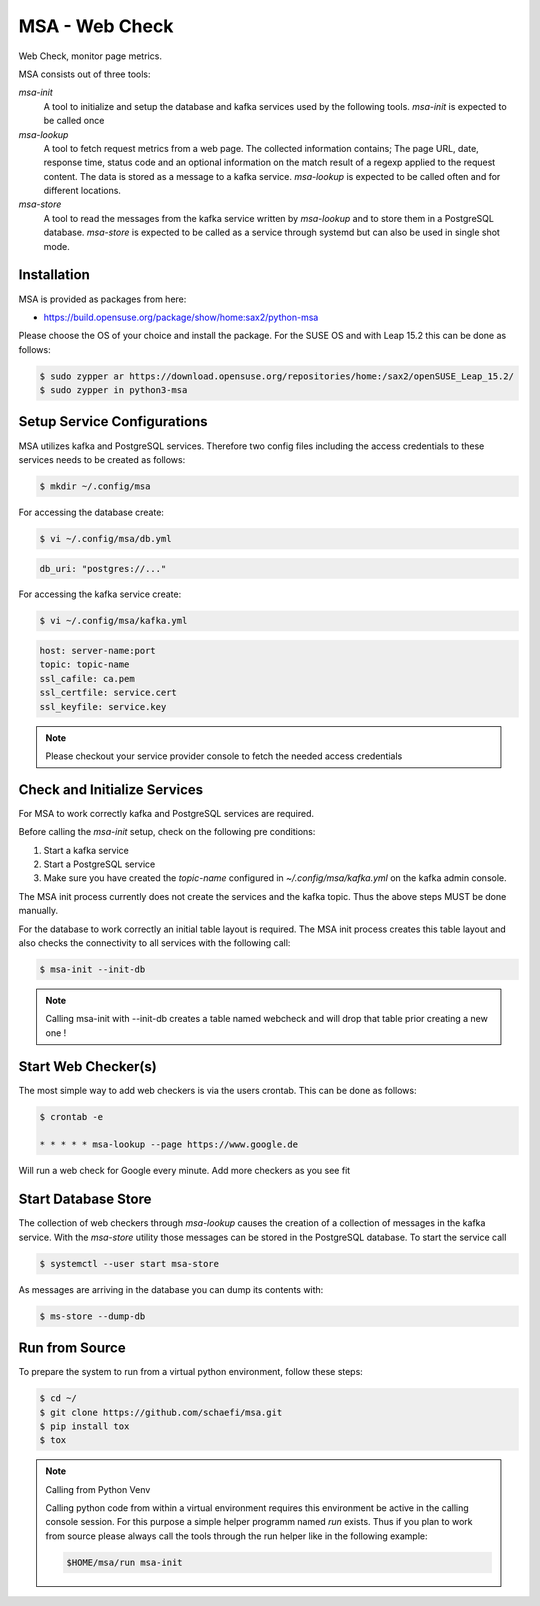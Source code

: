 MSA - Web Check
===============

.. |GitHub CI Action| image:: https://github.com/schaefi/msa/workflows/CILint/badge.svg
   :target: https://github.com/schaefi/msa/actions

|GitHub CI Action|

Web Check, monitor page metrics.

MSA consists out of three tools:

`msa-init`
  A tool to initialize and setup the database and kafka services
  used by the following tools. `msa-init` is expected to be called once

`msa-lookup`
  A tool to fetch request metrics from a web page. The collected
  information contains; The page URL, date, response time, status code
  and an optional information on the match result of a regexp applied
  to the request content. The data is stored as a message to a kafka
  service. `msa-lookup` is expected to be called often and for
  different locations.
 
`msa-store`
  A tool to read the messages from the kafka service written by `msa-lookup`
  and to store them in a PostgreSQL database. `msa-store` is expected
  to be called as a service through systemd but can also be used in
  single shot mode.

Installation
------------

MSA is provided as packages from here:

* https://build.opensuse.org/package/show/home:sax2/python-msa

Please choose the OS of your choice and install the package.
For the SUSE OS and with Leap 15.2 this can be done as follows:


.. code:: shell-session

   $ sudo zypper ar https://download.opensuse.org/repositories/home:/sax2/openSUSE_Leap_15.2/
   $ sudo zypper in python3-msa


Setup Service Configurations
----------------------------

MSA utilizes kafka and PostgreSQL services. Therefore two config
files including the access credentials to these services needs
to be created as follows:

.. code:: shell-session

   $ mkdir ~/.config/msa
   
For accessing the database create:

.. code:: shell-session

   $ vi ~/.config/msa/db.yml

.. code:: yaml

   db_uri: "postgres://..."

For accessing the kafka service create:

.. code:: shell-session

   $ vi ~/.config/msa/kafka.yml

.. code:: yaml

   host: server-name:port
   topic: topic-name
   ssl_cafile: ca.pem
   ssl_certfile: service.cert
   ssl_keyfile: service.key

.. note::

   Please checkout your service provider console to fetch
   the needed access credentials

Check and Initialize Services
-----------------------------

For MSA to work correctly kafka and PostgreSQL services are required.

Before calling the `msa-init` setup, check on the following pre conditions:

1. Start a kafka service
2. Start a PostgreSQL service
3. Make sure you have created the `topic-name` configured
   in `~/.config/msa/kafka.yml` on the kafka admin console.

The MSA init process currently does not create the services and the
kafka topic. Thus the above steps MUST be done manually.

For the database to work correctly an initial table layout is required.
The MSA init process creates this table layout and also checks the
connectivity to all services with the following call:

.. code:: shell-session

   $ msa-init --init-db

.. note::

   Calling msa-init with --init-db creates a table named webcheck
   and will drop that table prior creating a new one !

Start Web Checker(s)
--------------------

The most simple way to add web checkers is via the users
crontab. This can be done as follows:

.. code:: shell-session

   $ crontab -e

   * * * * * msa-lookup --page https://www.google.de

Will run a web check for Google every minute. Add more
checkers as you see fit

Start Database Store
--------------------

The collection of web checkers through `msa-lookup` causes the
creation of a collection of messages in the kafka service. With
the `msa-store` utility those messages can be stored in the
PostgreSQL database. To start the service call

.. code:: shell-session

   $ systemctl --user start msa-store

As messages are arriving in the database you can dump its
contents with:

.. code:: shell-session

   $ ms-store --dump-db

Run from Source
---------------

To prepare the system to run from a virtual python
environment, follow these steps:

.. code:: shell-session

   $ cd ~/
   $ git clone https://github.com/schaefi/msa.git
   $ pip install tox
   $ tox

.. note:: Calling from Python Venv

   Calling python code from within a virtual environment
   requires this environment be active in the calling
   console session. For this purpose a simple helper
   programm named `run` exists. Thus if you plan to
   work from source please always call the tools through
   the run helper like in the following example:

   .. code:: shell-session

      $HOME/msa/run msa-init
